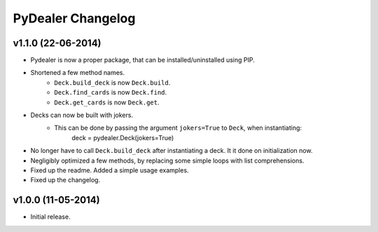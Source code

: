 ==================
PyDealer Changelog
==================

v1.1.0 (22-06-2014)
------------------

- Pydealer is now a proper package, that can be installed/uninstalled using PIP.
- Shortened a few method names.
    - ``Deck.build_deck`` is now ``Deck.build``.
    - ``Deck.find_cards`` is now ``Deck.find``.
    - ``Deck.get_cards`` is now ``Deck.get``.
- Decks can now be built with jokers.
    - This can be done by passing the argument ``jokers=True`` to ``Deck``, when instantiating:
        deck = pydealer.Deck(jokers=True)
- No longer have to call ``Deck.build_deck`` after instantiating a deck. It it done on initialization now.
- Negligibly optimized a few methods, by replacing some simple loops with list comprehensions.
- Fixed up the readme. Added a simple usage examples.
- Fixed up the changelog.

v1.0.0 (11-05-2014)
------------------

- Initial release.